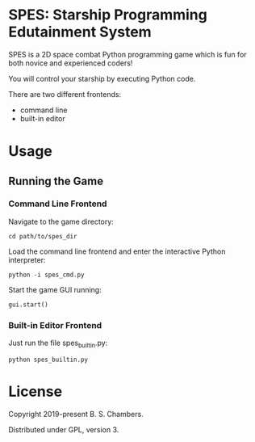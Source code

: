 * SPES: Starship Programming Edutainment System

SPES is a 2D space combat Python programming game which is fun for both novice and
experienced coders!

You will control your starship by executing Python code.

There are two different frontends:
- command line
- built-in editor

* Usage

** Running the Game

*** Command Line Frontend

Navigate to the game directory:

#+BEGIN_SRC shell
cd path/to/spes_dir
#+END_SRC

Load the command line frontend and enter the interactive Python interpreter:

#+BEGIN_SRC
python -i spes_cmd.py
#+END_SRC

Start the game GUI running:

#+BEGIN_SRC python :classname example
gui.start()
#+END_SRC

*** Built-in Editor Frontend

Just run the file spes_builtin.py:

#+BEGIN_SRC shell
python spes_builtin.py
#+END_SRC

* License

Copyright 2019-present B. S. Chambers.

Distributed under GPL, version 3.
